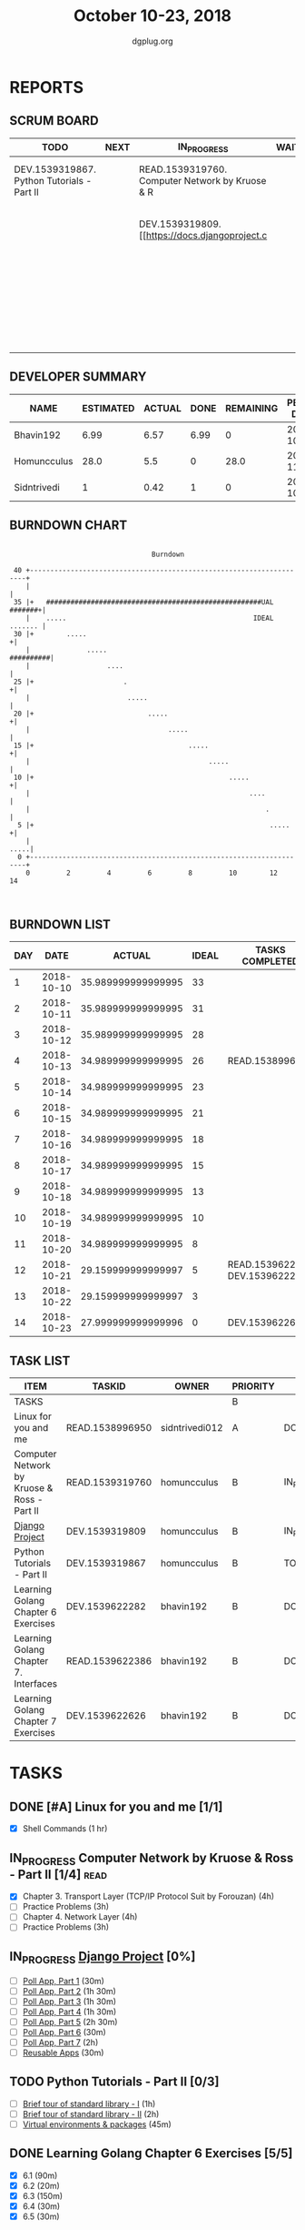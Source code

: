 #+TITLE: October 10-23, 2018
#+AUTHOR: dgplug.org
#+EMAIL: users@lists.dgplug.org
#+PROPERTY: Effort_ALL 0 0:05 0:10 0:30 1:00 2:00 3:00 4:00
#+COLUMNS: %35ITEM %TASKID %OWNER %3PRIORITY %TODO %5ESTIMATED{+} %3ACTUAL{+}
* REPORTS
** SCRUM BOARD
#+BEGIN: block-update-board
| TODO                                       | NEXT | IN_PROGRESS                                     | WAITING | DONE                                                         | CANCELED |
|--------------------------------------------+------+-------------------------------------------------+---------+--------------------------------------------------------------+----------|
| DEV.1539319867. Python Tutorials - Part II |      | READ.1539319760. Computer Network by Kruose & R |         | DEV.1539622626. Learning Golang Chapter 7 Exer (2018-10-23)  |          |
|                                            |      | DEV.1539319809. [[https://docs.djangoproject.c  |         | DEV.1539622282. Learning Golang Chapter 6 Exer (2018-10-21)  |          |
|                                            |      |                                                 |         | READ.1539622386. Learning Golang Chapter 7. Int (2018-10-21) |          |
|                                            |      |                                                 |         | READ.1538996950. [#A] Linux for you and me (2018-10-13)      |          |
#+END:
** DEVELOPER SUMMARY
#+BEGIN: block-update-summary
| NAME        | ESTIMATED | ACTUAL | DONE | REMAINING | PENCILS DOWN | PROGRESS   |
|-------------+-----------+--------+------+-----------+--------------+------------|
| Bhavin192   |      6.99 |   6.57 | 6.99 |         0 |   2018-10-29 | ########## |
| Homuncculus |      28.0 |    5.5 |    0 |      28.0 |   2018-11-16 | ---------- |
| Sidntrivedi |         1 |   0.42 |    1 |         0 |   2018-10-29 | ########## |
#+END:
** BURNDOWN CHART
#+BEGIN: block-update-graph
:                                                                               
:                                    Burndown                                   
:                                                                               
:  40 +---------------------------------------------------------------------+   
:     |                                                                     |   
:  35 |+   #####################################################UAL #######+|   
:     |    .....                                              IDEAL ....... |   
:  30 |+        .....                                                      +|   
:     |              .....                                        ##########|   
:     |                   ....                                              |   
:  25 |+                      .                                            +|   
:     |                        .....                                        |   
:  20 |+                            .....                                  +|   
:     |                                  .....                              |   
:  15 |+                                      .....                        +|   
:     |                                            .....                    |   
:  10 |+                                                .....              +|   
:     |                                                      ....           |   
:     |                                                          .          |   
:   5 |+                                                          .....    +|   
:     |                                                                .....|   
:   0 +---------------------------------------------------------------------+   
:     0         2         4         6         8         10        12        14  
:                                                                               
:
#+END:
** BURNDOWN LIST
#+PLOT: title:"Burndown" ind:1 deps:(3 4) set:"term dumb" set:"xtics scale 0.5" set:"ytics scale 0.5" file:"burndown.plt" set:"xrange [0:14]"
#+BEGIN: block-update-burndown
| DAY |       DATE |             ACTUAL | IDEAL | TASKS COMPLETED                |
|-----+------------+--------------------+-------+--------------------------------|
|   1 | 2018-10-10 | 35.989999999999995 |    33 |                                |
|   2 | 2018-10-11 | 35.989999999999995 |    31 |                                |
|   3 | 2018-10-12 | 35.989999999999995 |    28 |                                |
|   4 | 2018-10-13 | 34.989999999999995 |    26 | READ.1538996950                |
|   5 | 2018-10-14 | 34.989999999999995 |    23 |                                |
|   6 | 2018-10-15 | 34.989999999999995 |    21 |                                |
|   7 | 2018-10-16 | 34.989999999999995 |    18 |                                |
|   8 | 2018-10-17 | 34.989999999999995 |    15 |                                |
|   9 | 2018-10-18 | 34.989999999999995 |    13 |                                |
|  10 | 2018-10-19 | 34.989999999999995 |    10 |                                |
|  11 | 2018-10-20 | 34.989999999999995 |     8 |                                |
|  12 | 2018-10-21 | 29.159999999999997 |     5 | READ.1539622386 DEV.1539622282 |
|  13 | 2018-10-22 | 29.159999999999997 |     3 |                                |
|  14 | 2018-10-23 | 27.999999999999996 |     0 | DEV.1539622626                 |
#+END:
** TASK LIST
#+BEGIN: columnview :hlines 2 :maxlevel 5 :id "TASKS"
| ITEM                                        | TASKID          | OWNER          | PRIORITY | TODO        |          ESTIMATED |             ACTUAL |
|---------------------------------------------+-----------------+----------------+----------+-------------+--------------------+--------------------|
| TASKS                                       |                 |                | B        |             | 35.989999999999995 | 12.489999999999998 |
|---------------------------------------------+-----------------+----------------+----------+-------------+--------------------+--------------------|
| Linux for you and me                        | READ.1538996950 | sidntrivedi012 | A        | DONE        |                  1 |               0.42 |
|---------------------------------------------+-----------------+----------------+----------+-------------+--------------------+--------------------|
| Computer Network by Kruose & Ross - Part II | READ.1539319760 | homuncculus    | B        | IN_PROGRESS |               14.0 |               4.78 |
|---------------------------------------------+-----------------+----------------+----------+-------------+--------------------+--------------------|
| [[https://docs.djangoproject.com/en/2.1/intro/][Django Project]]                              | DEV.1539319809  | homuncculus    | B        | IN_PROGRESS |               10.0 |               0.22 |
|---------------------------------------------+-----------------+----------------+----------+-------------+--------------------+--------------------|
| Python Tutorials - Part II                  | DEV.1539319867  | homuncculus    | B        | TODO        |                4.0 |               0.50 |
|---------------------------------------------+-----------------+----------------+----------+-------------+--------------------+--------------------|
| Learning Golang Chapter 6 Exercises         | DEV.1539622282  | bhavin192      | B        | DONE        |               5.33 |               5.30 |
|---------------------------------------------+-----------------+----------------+----------+-------------+--------------------+--------------------|
| Learning Golang Chapter 7. Interfaces       | READ.1539622386 | bhavin192      | B        | DONE        |                0.5 |               0.62 |
|---------------------------------------------+-----------------+----------------+----------+-------------+--------------------+--------------------|
| Learning Golang Chapter 7 Exercises         | DEV.1539622626  | bhavin192      | B        | DONE        |               1.16 |               0.65 |
#+END:
* TASKS
  :PROPERTIES:
  :ID:       TASKS
  :SPRINTLENGTH: 14
  :SPRINTSTART: <2018-10-10 Wed>
  :wpd-sidntrivedi:      1
  :wpd-homuncculus:      2
  :wpd-bhavin192:        0.5
  :END:
** DONE [#A] Linux for you and me [1/1]
   CLOSED: [2018-10-13 Sat 12:00]
  :PROPERTIES:
  :ESTIMATED: 1
  :ACTUAL:   0.42
  :OWNER: sidntrivedi012
  :ID: READ.1538996950
  :TASKID: READ.1538996950
  :END:      
  :LOGBOOK:
   CLOCK: [2018-10-13 Sat 07:34]--[2018-10-13 Sat 07:46] =>  0:12
   CLOCK: [2018-10-13 Sat 07:03]--[2018-10-13 Sat 07:03] =>  0:00
   CLOCK: [2018-10-12 Fri 20:29]--[2018-10-12 Fri 20:42] =>  0:13
  :END:      
  - [X] Shell Commands		(1 hr)
** IN_PROGRESS Computer Network by Kruose & Ross - Part II [1/4]       :read:
   :PROPERTIES:
   :ESTIMATED: 14.0
   :ACTUAL:   4.78
   :OWNER:    homuncculus
   :ID: READ.1539319760
   :TASKID: READ.1539319760
   :END:
   :LOGBOOK:
   CLOCK: [2018-10-18 Thu 11:25]--[2018-10-18 Thu 11:50] =>  0:25
   CLOCK: [2018-10-18 Thu 10:51]--[2018-10-18 Thu 11:25] =>  0:34
   CLOCK: [2018-10-18 Thu 05:19]--[2018-10-18 Thu 05:44] =>  0:25
   CLOCK: [2018-10-18 Thu 04:44]--[2018-10-18 Thu 05:09] =>  0:25
   CLOCK: [2018-10-16 Tue 04:37]--[2018-10-16 Tue 05:52] =>  1:15
   CLOCK: [2018-10-15 Mon 17:55]--[2018-10-15 Mon 19:38] =>  1:43
   :END:
   - [X] Chapter 3. Transport Layer (TCP/IP Protocol Suit by Forouzan) (4h)
   - [ ] Practice Problems (3h)
   - [ ] Chapter 4. Network Layer (4h)
   - [ ] Practice Problems (3h)
** IN_PROGRESS [[https://docs.djangoproject.com/en/2.1/intro/][Django Project]] [0%]
   :PROPERTIES:
   :ESTIMATED: 10.0
   :ACTUAL:   0.22
   :OWNER: homuncculus
   :ID: DEV.1539319809
   :TASKID: DEV.1539319809
   :END:
   :LOGBOOK:
   CLOCK: [2018-10-13 Sat 14:52]--[2018-10-13 Sat 15:05] =>  0:13
   :END:
   - [ ] [[https://docs.djangoproject.com/en/2.1/intro/tutorial01/][Poll App, Part 1]] (30m)
   - [ ] [[https://docs.djangoproject.com/en/2.1/intro/tutorial02/][Poll App, Part 2]] (1h 30m)
   - [ ] [[https://docs.djangoproject.com/en/2.1/intro/tutorial03/][Poll App, Part 3]] (1h 30m)
   - [ ] [[https://docs.djangoproject.com/en/2.1/intro/tutorial04/][Poll App, Part 4]] (1h 30m)
   - [ ] [[https://docs.djangoproject.com/en/2.1/intro/tutorial05/][Poll App, Part 5]] (2h 30m)
   - [ ] [[https://docs.djangoproject.com/en/2.1/intro/tutorial06/][Poll App, Part 6]] (30m)
   - [ ] [[https://docs.djangoproject.com/en/2.1/intro/tutorial07/][Poll App, Part 7]] (2h)
   - [ ] [[https://docs.djangoproject.com/en/2.1/intro/reusable-apps/][Reusable Apps]] (30m)
** TODO Python Tutorials - Part II [0/3]
   :PROPERTIES:
   :ESTIMATED: 4.0
   :ACTUAL:   0.50
   :OWNER:    homuncculus
   :ID: DEV.1539319867
   :TASKID: DEV.1539319867
   :END:
   :LOGBOOK:
   CLOCK: [2018-10-12 Fri 12:00]--[2018-10-12 Fri 12:30] =>  0:30
   :END:
   - [ ] [[https://docs.python.org/3/tutorial/stdlib.html][Brief tour of standard library - I]] (1h)
   - [ ] [[https://docs.python.org/3/tutorial/stdlib2.html][Brief tour of standard library - II]] (2h)
   - [ ] [[https://docs.python.org/3/tutorial/venv.html][Virtual environments & packages]] (45m)
** DONE Learning Golang Chapter 6 Exercises [5/5]
   CLOSED: [2018-10-21 Sun 20:10]
   :PROPERTIES:
   :ESTIMATED: 5.33
   :ACTUAL:   5.30
   :OWNER: bhavin192
   :ID: DEV.1539622282
   :TASKID: DEV.1539622282
   :END:
   :LOGBOOK:
   CLOCK: [2018-10-21 Sun 19:53]--[2018-10-21 Sun 20:10] =>  0:17
   CLOCK: [2018-10-21 Sun 18:41]--[2018-10-21 Sun 18:54] =>  0:13
   CLOCK: [2018-10-21 Sun 17:44]--[2018-10-21 Sun 18:36] =>  0:52
   CLOCK: [2018-10-17 Wed 22:39]--[2018-10-17 Wed 23:04] =>  0:25
   CLOCK: [2018-10-16 Tue 22:08]--[2018-10-16 Tue 22:42] =>  0:34
   CLOCK: [2018-10-15 Mon 23:01]--[2018-10-15 Mon 23:33] =>  0:32
   CLOCK: [2018-10-14 Sun 18:30]--[2018-10-14 Sun 18:56] =>  0:26
   CLOCK: [2018-10-14 Sun 18:18]--[2018-10-14 Sun 18:28] =>  0:10
   CLOCK: [2018-10-14 Sun 17:54]--[2018-10-14 Sun 18:17] =>  0:23
   CLOCK: [2018-10-14 Sun 17:23]--[2018-10-14 Sun 17:40] =>  0:17
   CLOCK: [2018-10-12 Fri 22:57]--[2018-10-12 Fri 23:35] =>  0:38
   CLOCK: [2018-10-10 Wed 22:59]--[2018-10-10 Wed 23:30] =>  0:31
   :END:
   - [X] 6.1 (90m)
   - [X] 6.2 (20m)
   - [X] 6.3 (150m)
   - [X] 6.4 (30m)
   - [X] 6.5 (30m)
** DONE Learning Golang Chapter 7. Interfaces [1/1]
   CLOSED: [2018-10-21 Sun 22:33]
   :PROPERTIES:
   :ESTIMATED: 0.5
   :ACTUAL:   0.62
   :OWNER: bhavin192
   :ID: READ.1539622386
   :TASKID: READ.1539622386
   :END:
   :LOGBOOK:
   CLOCK: [2018-10-21 Sun 21:56]--[2018-10-21 Sun 22:33] =>  0:37
   :END:
   - [X] 7.1 Interfaces as Contracts (30m)
** DONE Learning Golang Chapter 7 Exercises [1/1]
   CLOSED: [2018-10-23 Tue 19:50]
   :PROPERTIES:
   :ESTIMATED: 1.16
   :ACTUAL:   0.65
   :OWNER: bhavin192
   :ID: DEV.1539622626
   :TASKID: DEV.1539622626
   :END:
   :LOGBOOK:
   CLOCK: [2018-10-23 Tue 19:42]--[2018-10-23 Tue 19:50] =>  0:08
   CLOCK: [2018-10-22 Mon 21:06]--[2018-10-22 Mon 21:16] =>  0:10
   CLOCK: [2018-10-22 Mon 19:40]--[2018-10-22 Mon 20:01] =>  0:21
   :END:
   - [X] 7.1 Part I (70m)
